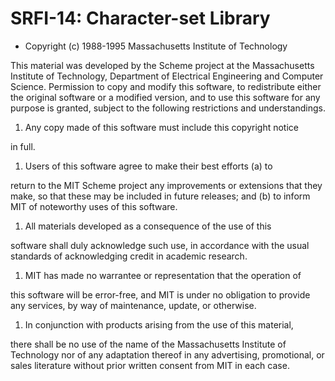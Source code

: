 * SRFI-14: Character-set Library

- Copyright (c) 1988-1995 Massachusetts Institute of Technology

This material was developed by the Scheme project at the Massachusetts
Institute of Technology, Department of Electrical Engineering and
Computer Science.  Permission to copy and modify this software, to
redistribute either the original software or a modified version, and
to use this software for any purpose is granted, subject to the
following restrictions and understandings.

1. Any copy made of this software must include this copyright notice
in full.

2. Users of this software agree to make their best efforts (a) to
return to the MIT Scheme project any improvements or extensions that
they make, so that these may be included in future releases; and (b)
to inform MIT of noteworthy uses of this software.

3. All materials developed as a consequence of the use of this
software shall duly acknowledge such use, in accordance with the usual
standards of acknowledging credit in academic research.

4. MIT has made no warrantee or representation that the operation of
this software will be error-free, and MIT is under no obligation to
provide any services, by way of maintenance, update, or otherwise.

5. In conjunction with products arising from the use of this material,
there shall be no use of the name of the Massachusetts Institute of
Technology nor of any adaptation thereof in any advertising,
promotional, or sales literature without prior written consent from
MIT in each case.
